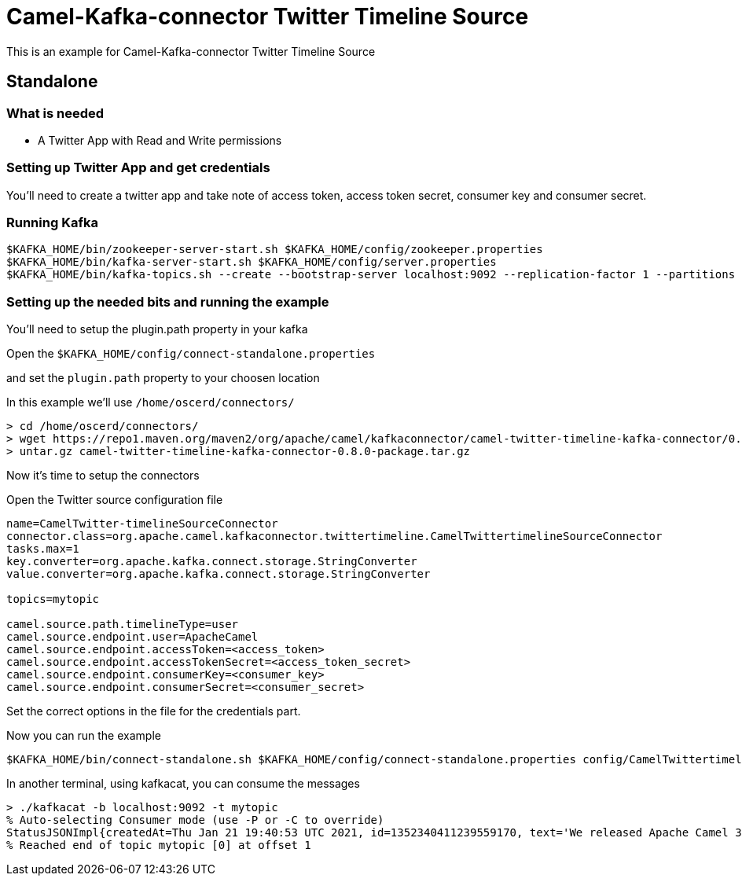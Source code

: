 = Camel-Kafka-connector Twitter Timeline Source

This is an example for Camel-Kafka-connector Twitter Timeline Source

== Standalone

=== What is needed

- A Twitter App with Read and Write permissions

=== Setting up Twitter App and get credentials

You'll need to create a twitter app and take note of access token, access token secret, consumer key and consumer secret.

=== Running Kafka

[source]
----
$KAFKA_HOME/bin/zookeeper-server-start.sh $KAFKA_HOME/config/zookeeper.properties
$KAFKA_HOME/bin/kafka-server-start.sh $KAFKA_HOME/config/server.properties
$KAFKA_HOME/bin/kafka-topics.sh --create --bootstrap-server localhost:9092 --replication-factor 1 --partitions 1 --topic mytopic
----

=== Setting up the needed bits and running the example

You'll need to setup the plugin.path property in your kafka

Open the `$KAFKA_HOME/config/connect-standalone.properties`

and set the `plugin.path` property to your choosen location

In this example we'll use `/home/oscerd/connectors/`

[source]
----
> cd /home/oscerd/connectors/
> wget https://repo1.maven.org/maven2/org/apache/camel/kafkaconnector/camel-twitter-timeline-kafka-connector/0.8.0/camel-twitter-timeline-kafka-connector-0.8.0-package.tar.gz
> untar.gz camel-twitter-timeline-kafka-connector-0.8.0-package.tar.gz
----

Now it's time to setup the connectors

Open the Twitter source configuration file

[source]
----
name=CamelTwitter-timelineSourceConnector
connector.class=org.apache.camel.kafkaconnector.twittertimeline.CamelTwittertimelineSourceConnector
tasks.max=1
key.converter=org.apache.kafka.connect.storage.StringConverter
value.converter=org.apache.kafka.connect.storage.StringConverter

topics=mytopic

camel.source.path.timelineType=user
camel.source.endpoint.user=ApacheCamel
camel.source.endpoint.accessToken=<access_token>
camel.source.endpoint.accessTokenSecret=<access_token_secret>
camel.source.endpoint.consumerKey=<consumer_key>
camel.source.endpoint.consumerSecret=<consumer_secret>
----

Set the correct options in the file for the credentials part.

Now you can run the example

[source]
----
$KAFKA_HOME/bin/connect-standalone.sh $KAFKA_HOME/config/connect-standalone.properties config/CamelTwittertimelineSourceConnector.properties
----

In another terminal, using kafkacat, you can consume the messages

[source]
----
> ./kafkacat -b localhost:9092 -t mytopic
% Auto-selecting Consumer mode (use -P or -C to override)
StatusJSONImpl{createdAt=Thu Jan 21 19:40:53 UTC 2021, id=1352340411239559170, text='We released Apache Camel 3.7.1 (LTS) today, a new patch release with 29 fixes and improvements: https://t.co/osOTD4uY5k #apachecamel', source='<a href="https://about.twitter.com/products/tweetdeck" rel="nofollow">TweetDeck</a>', isTruncated=false, inReplyToStatusId=-1, inReplyToUserId=-1, isFavorited=false, isRetweeted=false, favoriteCount=37, inReplyToScreenName='null', geoLocation=null, place=null, retweetCount=18, isPossiblySensitive=false, lang='en', contributorsIDs=[], retweetedStatus=null, userMentionEntities=[], urlEntities=[URLEntityJSONImpl{url='https://t.co/osOTD4uY5k', expandedURL='https://camel.apache.org/blog/2021/01/RELEASE-3.7.1/', displayURL='camel.apache.org/blog/2021/01/R…'}], hashtagEntities=[HashtagEntityJSONImpl{text='apachecamel'}], mediaEntities=[], symbolEntities=[], currentUserRetweetId=-1, user=UserJSONImpl{id=1086624104466341888, name='Apache Camel', email='null', screenName='ApacheCamel', location='', description='Apache Camel™ is a versatile open-source integration framework based on Enterprise Integration Patterns from @TheASF', isContributorsEnabled=false, profileImageUrl='http://pbs.twimg.com/profile_images/1090189047367192577/xWt1RFo6_normal.jpg', profileImageUrlHttps='https://pbs.twimg.com/profile_images/1090189047367192577/xWt1RFo6_normal.jpg', isDefaultProfileImage=false, url='https://t.co/cH7LVwWAdJ', isProtected=false, followersCount=1629, status=null, profileBackgroundColor='000000', profileTextColor='000000', profileLinkColor='FAB81E', profileSidebarFillColor='000000', profileSidebarBorderColor='000000', profileUseBackgroundImage=false, isDefaultProfile=false, showAllInlineMedia=false, friendsCount=0, createdAt=Sat Jan 19 13:59:09 UTC 2019, favouritesCount=30, utcOffset=-1, timeZone='null', profileBackgroundImageUrl='http://abs.twimg.com/images/themes/theme1/bg.png', profileBackgroundImageUrlHttps='https://abs.twimg.com/images/themes/theme1/bg.png', profileBackgroundTiled=false, lang='null', statusesCount=326, isGeoEnabled=false, isVerified=false, translator=false, listedCount=28, isFollowRequestSent=false, withheldInCountries=null}, withHeldInCountries=null, quotedStatusId=-1, quotedStatus=null}
% Reached end of topic mytopic [0] at offset 1
----
